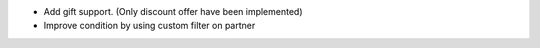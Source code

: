 * Add gift support. (Only discount offer have been implemented)
* Improve condition by using custom filter on partner
